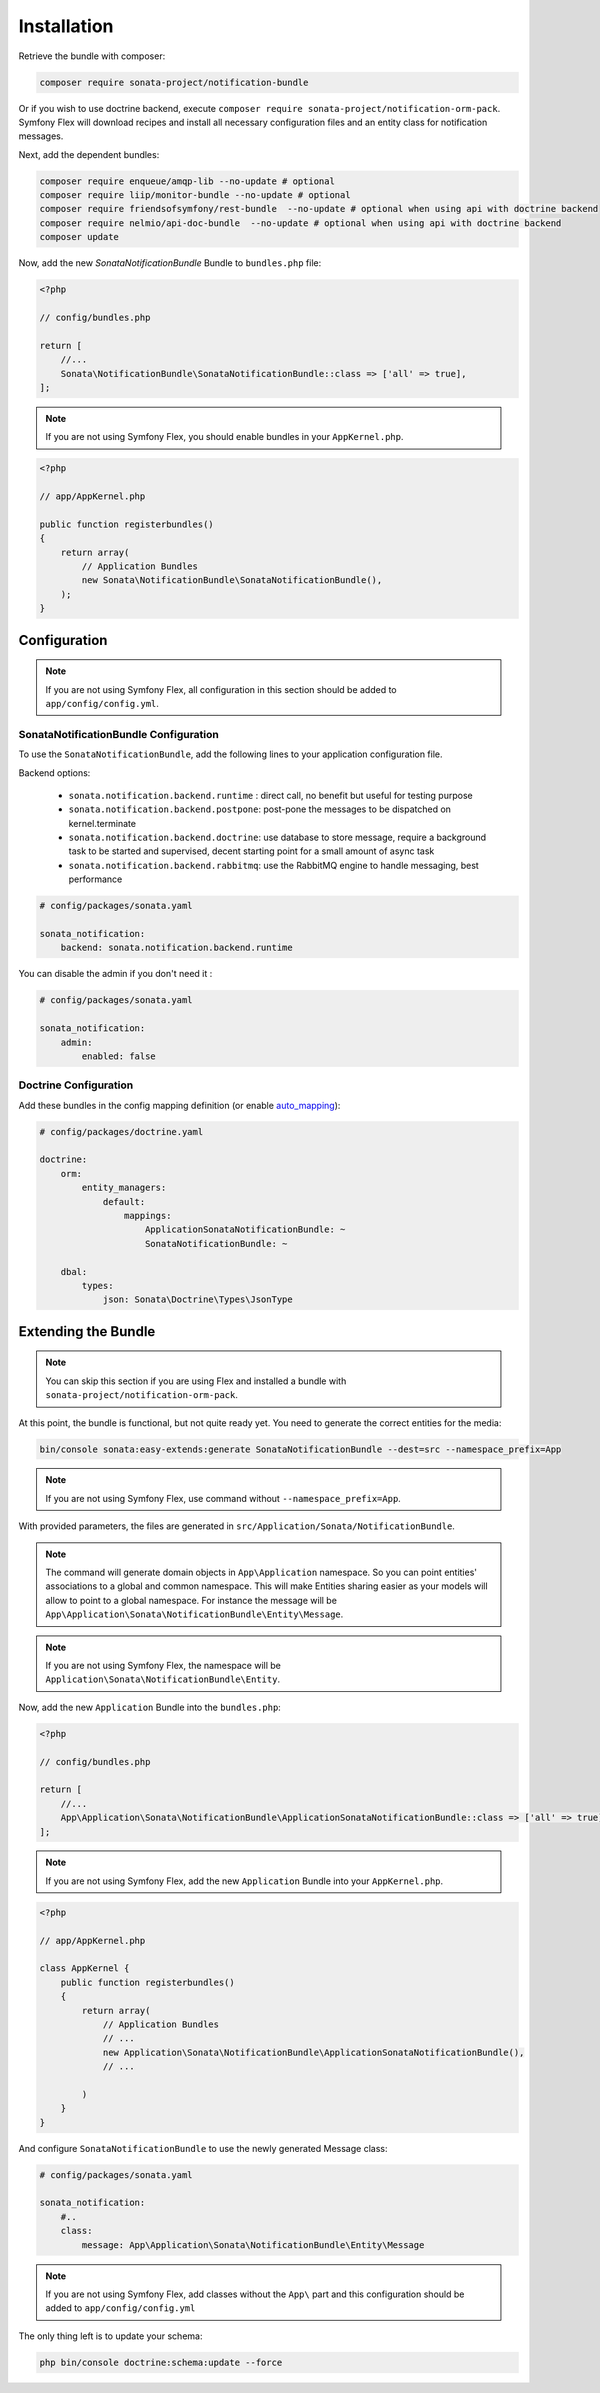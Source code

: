 Installation
============

Retrieve the bundle with composer:

.. code-block:: bash

    composer require sonata-project/notification-bundle


Or if you wish to use doctrine backend, execute ``composer require sonata-project/notification-orm-pack``.
Symfony Flex will download recipes and install all necessary configuration
files and an entity class for notification messages.

Next, add the dependent bundles:

.. code-block:: bash

    composer require enqueue/amqp-lib --no-update # optional
    composer require liip/monitor-bundle --no-update # optional
    composer require friendsofsymfony/rest-bundle  --no-update # optional when using api with doctrine backend
    composer require nelmio/api-doc-bundle  --no-update # optional when using api with doctrine backend
    composer update


Now, add the new `SonataNotificationBundle` Bundle to ``bundles.php`` file:

.. code-block:: php

    <?php

    // config/bundles.php

    return [
        //...
        Sonata\NotificationBundle\SonataNotificationBundle::class => ['all' => true],
    ];

.. note::
    If you are not using Symfony Flex, you should enable bundles in your
    ``AppKernel.php``.


.. code-block:: php

    <?php

    // app/AppKernel.php

    public function registerbundles()
    {
        return array(
            // Application Bundles
            new Sonata\NotificationBundle\SonataNotificationBundle(),
        );
    }

Configuration
-------------

.. note::
    If you are not using Symfony Flex, all configuration in this section should
    be added to ``app/config/config.yml``.

SonataNotificationBundle Configuration
~~~~~~~~~~~~~~~~~~~~~~~~~~~~~~~~~~~~~~

To use the ``SonataNotificationBundle``, add the following lines to your application configuration
file.

Backend options:

 * ``sonata.notification.backend.runtime`` : direct call, no benefit but useful for testing purpose
 * ``sonata.notification.backend.postpone``: post-pone the messages to be dispatched on kernel.terminate
 * ``sonata.notification.backend.doctrine``: use database to store message, require a background task to be started and supervised, decent starting point for a small amount of async task
 * ``sonata.notification.backend.rabbitmq``: use the RabbitMQ engine to handle messaging, best performance

.. code-block:: yaml

    # config/packages/sonata.yaml

    sonata_notification:
        backend: sonata.notification.backend.runtime

You can disable the admin if you don't need it :

.. code-block:: yaml

    # config/packages/sonata.yaml

    sonata_notification:
        admin:
            enabled: false

Doctrine Configuration
~~~~~~~~~~~~~~~~~~~~~~
Add these bundles in the config mapping definition (or enable `auto_mapping`_):

.. code-block:: yaml

    # config/packages/doctrine.yaml

    doctrine:
        orm:
            entity_managers:
                default:
                    mappings:
                        ApplicationSonataNotificationBundle: ~
                        SonataNotificationBundle: ~

        dbal:
            types:
                json: Sonata\Doctrine\Types\JsonType

Extending the Bundle
--------------------
.. note::
    You can skip this section if you are using Flex and installed a bundle
    with ``sonata-project/notification-orm-pack``.

At this point, the bundle is functional, but not quite ready yet. You need to
generate the correct entities for the media:

.. code-block:: bash

    bin/console sonata:easy-extends:generate SonataNotificationBundle --dest=src --namespace_prefix=App

.. note::
    If you are not using Symfony Flex, use command without ``--namespace_prefix=App``.

With provided parameters, the files are generated in ``src/Application/Sonata/NotificationBundle``.

.. note::

    The command will generate domain objects in ``App\Application`` namespace.
    So you can point entities' associations to a global and common namespace.
    This will make Entities sharing easier as your models will allow to
    point to a global namespace. For instance the message will be
    ``App\Application\Sonata\NotificationBundle\Entity\Message``.

.. note::
    If you are not using Symfony Flex, the namespace will be ``Application\Sonata\NotificationBundle\Entity``.

Now, add the new ``Application`` Bundle into the ``bundles.php``:

.. code-block:: php

    <?php

    // config/bundles.php

    return [
        //...
        App\Application\Sonata\NotificationBundle\ApplicationSonataNotificationBundle::class => ['all' => true],
    ];

.. note::
    If you are not using Symfony Flex, add the new ``Application`` Bundle into your
    ``AppKernel.php``.

.. code-block:: php

    <?php

    // app/AppKernel.php

    class AppKernel {
        public function registerbundles()
        {
            return array(
                // Application Bundles
                // ...
                new Application\Sonata\NotificationBundle\ApplicationSonataNotificationBundle(),
                // ...

            )
        }
    }

And configure ``SonataNotificationBundle`` to use the newly generated Message class:

.. code-block:: php

    # config/packages/sonata.yaml

    sonata_notification:
        #..
        class:
            message: App\Application\Sonata\NotificationBundle\Entity\Message

.. note::
    If you are not using Symfony Flex, add classes without the ``App\``
    part and this configuration should be added to ``app/config/config.yml``

The only thing left is to update your schema:

.. code-block:: bash

    php bin/console doctrine:schema:update --force

.. _`auto_mapping`: http://symfony.com/doc/2.0/reference/configuration/doctrine.html#configuration-overview
